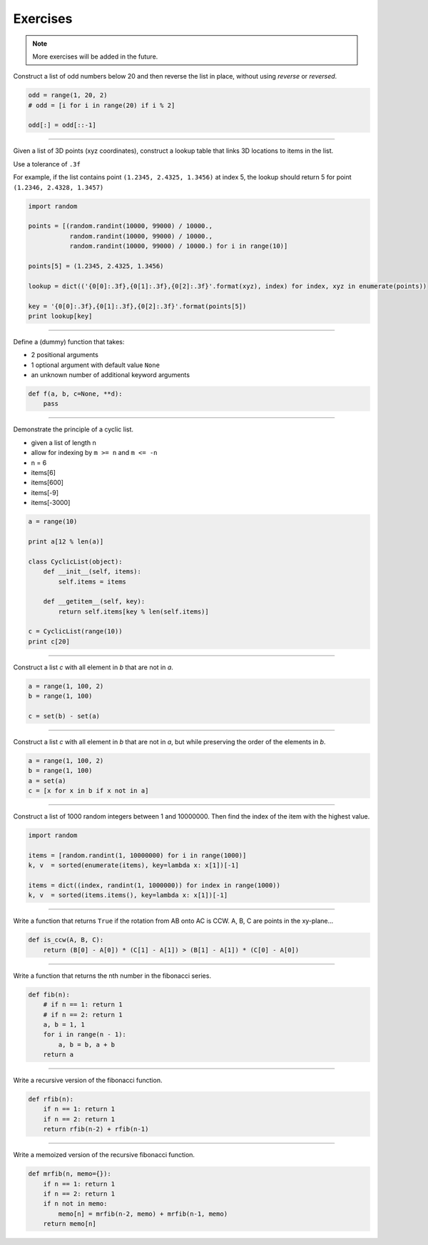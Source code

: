 .. _python-exercises:

********************************************************************************
Exercises
********************************************************************************

.. note::

    More exercises will be added in the future.


Construct a list of odd numbers below 20 and then reverse the list in place,
without using *reverse* or *reversed*.

.. code-block:: python

    odd = range(1, 20, 2)
    # odd = [i for i in range(20) if i % 2]

    odd[:] = odd[::-1]


-----


Given a list of 3D points (xyz coordinates),
construct a lookup table that links 3D locations to items in the list.

Use a tolerance of ``.3f``

For example, if the list contains point ``(1.2345, 2.4325, 1.3456)`` at index 5, 
the lookup should return 5 for point ``(1.2346, 2.4328, 1.3457)``

.. code-block:: python

    import random

    points = [(random.randint(10000, 99000) / 10000., 
               random.randint(10000, 99000) / 10000., 
               random.randint(10000, 99000) / 10000.) for i in range(10)]

    points[5] = (1.2345, 2.4325, 1.3456)

    lookup = dict(('{0[0]:.3f},{0[1]:.3f},{0[2]:.3f}'.format(xyz), index) for index, xyz in enumerate(points))

    key = '{0[0]:.3f},{0[1]:.3f},{0[2]:.3f}'.format(points[5])
    print lookup[key]


-----


Define a (dummy) function that takes:

* 2 positional arguments
* 1 optional argument with default value ``None``
* an unknown number of additional keyword arguments

.. code-block:: python

    def f(a, b, c=None, **d):
        pass


-----


Demonstrate the principle of a cyclic list.

* given a list of length n
* allow for indexing by ``m >= n`` and ``m <= -n``
* n = 6
* items[6]
* items[600]
* items[-9]
* items[-3000]

.. code-block:: python

    a = range(10)

    print a[12 % len(a)]

    class CyclicList(object):
        def __init__(self, items):
            self.items = items

        def __getitem__(self, key):
            return self.items[key % len(self.items)]

    c = CyclicList(range(10))
    print c[20]


-----


Construct a list *c* with all element in *b* that are not in *a*.

.. code-block:: python

    a = range(1, 100, 2)
    b = range(1, 100)

    c = set(b) - set(a)


-----


Construct a list *c* with all element in *b* that are not in *a*,
but while preserving the order of the elements in *b*.

.. code-block:: python

    a = range(1, 100, 2)
    b = range(1, 100)
    a = set(a)
    c = [x for x in b if x not in a]


-----


Construct a list of 1000 random integers between 1 and 10000000.
Then find the index of the item with the highest value.

.. code-block:: python

    import random

    items = [random.randint(1, 10000000) for i in range(1000)]
    k, v  = sorted(enumerate(items), key=lambda x: x[1])[-1]

    items = dict((index, randint(1, 1000000)) for index in range(1000))
    k, v  = sorted(items.items(), key=lambda x: x[1])[-1]


-----


Write a function that returns ``True`` if the rotation from AB onto AC is CCW.
A, B, C are points in the xy-plane...

.. code-block:: python

    def is_ccw(A, B, C):
        return (B[0] - A[0]) * (C[1] - A[1]) > (B[1] - A[1]) * (C[0] - A[0])


-----


Write a function that returns the nth number in the fibonacci series.

.. code-block:: python

    def fib(n):
        # if n == 1: return 1
        # if n == 2: return 1
        a, b = 1, 1
        for i in range(n - 1):
            a, b = b, a + b
        return a


-----


Write a recursive version of the fibonacci function.

.. code-block:: python

    def rfib(n):
        if n == 1: return 1
        if n == 2: return 1
        return rfib(n-2) + rfib(n-1)


-----


Write a memoized version of the recursive fibonacci function.

.. code-block:: python

    def mrfib(n, memo={}):
        if n == 1: return 1
        if n == 2: return 1
        if n not in memo:
            memo[n] = mrfib(n-2, memo) + mrfib(n-1, memo)
        return memo[n]


